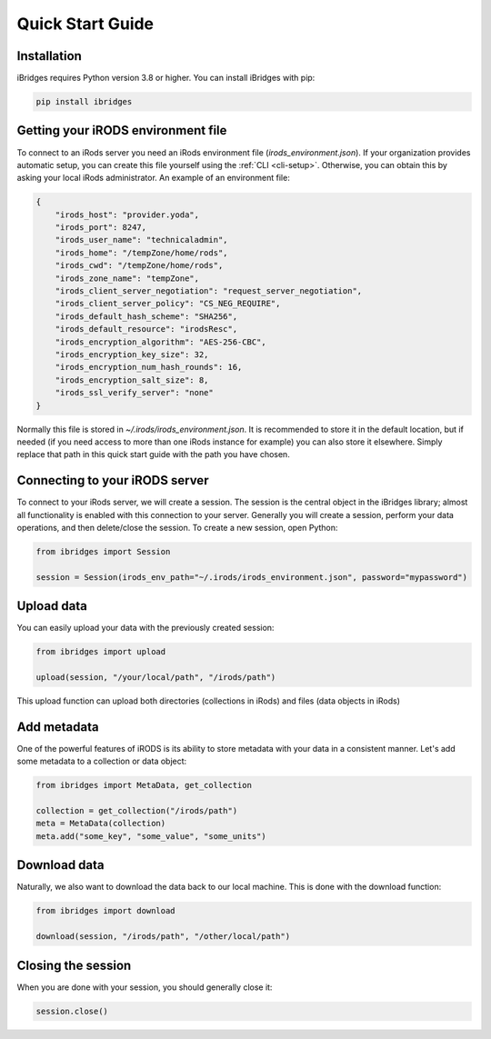 Quick Start Guide
=================


Installation
------------

iBridges requires Python version 3.8 or higher. You can install iBridges with pip:

.. code:: bash

    pip install ibridges


Getting your iRODS environment file
-----------------------------------

To connect to an iRods server you need an iRods environment file (`irods_environment.json`).
If your organization provides automatic setup, you can create this file yourself using the :ref:`CLI <cli-setup>`.
Otherwise, you can obtain this by asking your local iRods administrator. An example of an environment file:

.. code:: json

    {
        "irods_host": "provider.yoda",
        "irods_port": 8247,
        "irods_user_name": "technicaladmin",
        "irods_home": "/tempZone/home/rods",
        "irods_cwd": "/tempZone/home/rods",
        "irods_zone_name": "tempZone",
        "irods_client_server_negotiation": "request_server_negotiation",
        "irods_client_server_policy": "CS_NEG_REQUIRE",
        "irods_default_hash_scheme": "SHA256",
        "irods_default_resource": "irodsResc",
        "irods_encryption_algorithm": "AES-256-CBC",
        "irods_encryption_key_size": 32,
        "irods_encryption_num_hash_rounds": 16,
        "irods_encryption_salt_size": 8,
        "irods_ssl_verify_server": "none"
    }

Normally this file is stored in `~/.irods/irods_environment.json`. It is recommended to store it in the default location,
but if needed (if you need access to more than one iRods instance for example) you can also store it elsewhere. Simply
replace that path in this quick start guide with the path you have chosen.


Connecting to your iRODS server
-------------------------------

To connect to your iRods server, we will create a session. The session is the central object in the iBridges library;
almost all functionality is enabled with this connection to your server. Generally you will create a session,
perform your data operations, and then delete/close the session. To create a new session, open Python:

.. code:: python

    from ibridges import Session

    session = Session(irods_env_path="~/.irods/irods_environment.json", password="mypassword")


Upload data
-----------

You can easily upload your data with the previously created session:

.. code:: python

    from ibridges import upload

    upload(session, "/your/local/path", "/irods/path")

This upload function can upload both directories (collections in iRods) and files (data objects in iRods)


Add metadata
------------

One of the powerful features of iRODS is its ability to store metadata with your data in a consistent manner.
Let's add some metadata to a collection or data object:

.. code:: python

    from ibridges import MetaData, get_collection

    collection = get_collection("/irods/path")
    meta = MetaData(collection)
    meta.add("some_key", "some_value", "some_units")


Download data
-------------

Naturally, we also want to download the data back to our local machine. This is done with the download function:

.. code:: python

    from ibridges import download

    download(session, "/irods/path", "/other/local/path")


Closing the session
-------------------
When you are done with your session, you should generally close it:

.. code:: python

    session.close()

